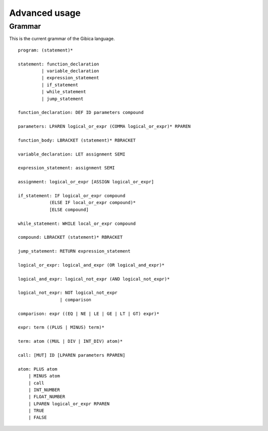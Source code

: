 ==================
Advanced usage
==================

Grammar
--------

This is the current grammar of the Gibica language.

::

    program: (statement)*

    statement: function_declaration
             | variable_declaration
             | expression_statement
             | if_statement
             | while_statement
             | jump_statement

    function_declaration: DEF ID parameters compound

    parameters: LPAREN logical_or_expr (COMMA logical_or_expr)* RPAREN

    function_body: LBRACKET (statement)* RBRACKET

    variable_declaration: LET assignment SEMI

    expression_statement: assignment SEMI

    assignment: logical_or_expr [ASSIGN logical_or_expr]

    if_statement: IF logical_or_expr compound
                (ELSE IF local_or_expr compound)*
                [ELSE compound]

    while_statement: WHILE local_or_expr compound

    compound: LBRACKET (statement)* RBRACKET

    jump_statement: RETURN expression_statement

    logical_or_expr: logical_and_expr (OR logical_and_expr)*

    logical_and_expr: logical_not_expr (AND logical_not_expr)*

    logical_not_expr: NOT logical_not_expr
                    | comparison

    comparison: expr ((EQ | NE | LE | GE | LT | GT) expr)*

    expr: term ((PLUS | MINUS) term)*

    term: atom ((MUL | DIV | INT_DIV) atom)*

    call: [MUT] ID [LPAREN parameters RPAREN]

    atom: PLUS atom
        | MINUS atom
        | call
        | INT_NUMBER
        | FLOAT_NUMBER
        | LPAREN logical_or_expr RPAREN
        | TRUE
        | FALSE

